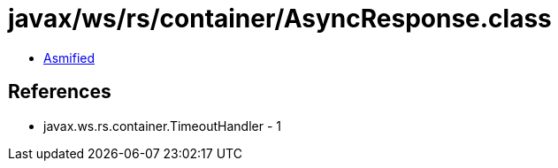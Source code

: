 = javax/ws/rs/container/AsyncResponse.class

 - link:AsyncResponse-asmified.java[Asmified]

== References

 - javax.ws.rs.container.TimeoutHandler - 1
